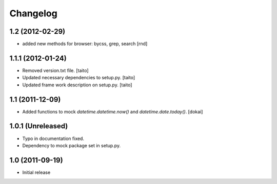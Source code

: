 Changelog
=========

1.2 (2012-02-29)
------------------

- added new methods for browser: bycss, grep, search [rnd]

1.1.1 (2012-01-24)
------------------

- Removed version.txt file. [taito]
- Updated necessary dependencies to setup.py. [taito]
- Updated frame work description on setup.py. [taito]

1.1 (2011-12-09)
----------------

- Added functions to mock `datetime.datetime.now()` and `datetime.date.today()`. [dokai]

1.0.1 (Unreleased)
------------------

- Typo in documentation fixed.
- Dependency to mock package set in setup.py.


1.0 (2011-09-19)
----------------

- Initial release
